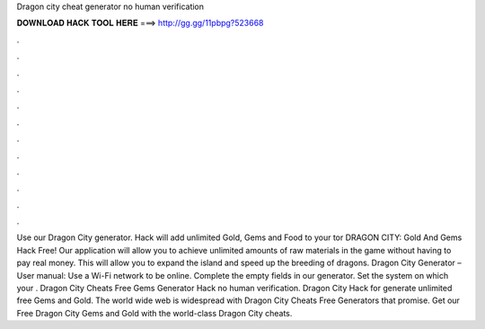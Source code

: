 Dragon city cheat generator no human verification

𝐃𝐎𝐖𝐍𝐋𝐎𝐀𝐃 𝐇𝐀𝐂𝐊 𝐓𝐎𝐎𝐋 𝐇𝐄𝐑𝐄 ===> http://gg.gg/11pbpg?523668

.

.

.

.

.

.

.

.

.

.

.

.

Use our Dragon City generator. Hack will add unlimited Gold, Gems and Food to your tor DRAGON CITY: Gold And Gems Hack Free! Our application will allow you to achieve unlimited amounts of raw materials in the game without having to pay real money. This will allow you to expand the island and speed up the breeding of dragons. Dragon City Generator – User manual: Use a Wi-Fi network to be online. Complete the empty fields in our generator. Set the system on which your . Dragon City Cheats Free Gems Generator Hack no human verification. Dragon City Hack for generate unlimited free Gems and Gold. The world wide web is widespread with Dragon City Cheats Free Generators that promise. Get our Free Dragon City Gems and Gold with the world-class Dragon City cheats.